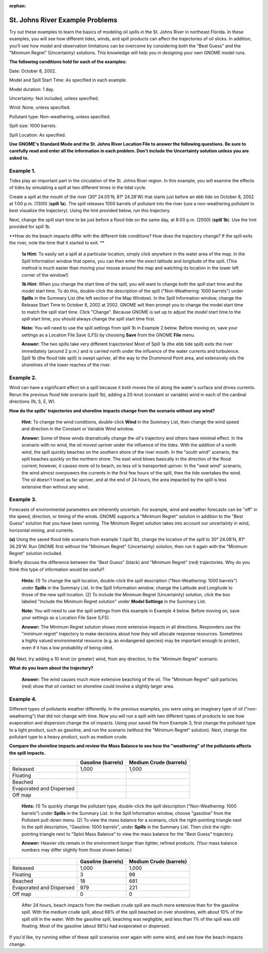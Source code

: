
:orphan:

.. _stjohns_examples:

St. Johns River Example Problems
================================


Try out these examples to learn the basics of modeling oil spills in the
St. Johns River in northeast Florida. In these examples, you will see
how different tides, winds, and spill products can affect the
trajectories of oil slicks. In addition, you'll see how model and
observation limitations can be overcome by considering both the "Best
Guess" and the "Minimum Regret" (Uncertainty) solutions. This knowledge
will help you in designing your own GNOME model runs.

**The following conditions hold for each of the examples:**

Date: October 8, 2002.

Model and Spill Start Time: As specified in each example.

Model duration: 1 day.

Uncertainty: Not included, unless specified.

Wind: None, unless specified.

Pollutant type: Non-weathering, unless specified.

Spill size: 1000 barrels.

Spill Location: As specified.

**Use GNOME's Standard Mode and the St. Johns River Location File to
answer the following questions. Be sure to carefully read and enter all
the information in each problem. Don't include the Uncertainty solution
unless you are asked to.**

Example 1.
----------

Tides play an important part in the circulation of the St. Johns
River region. In this example, you will examine the effects of tides by
simulating a spill at two different times in the tidal cycle.

Create a spill at the mouth of the river (30° 24.05'N, 81° 24.28'W) that
starts just before an ebb tide on October 8, 2002 at 1:00 p.m. (1300)
(**spill 1a**). The spill releases 1000 barrels of pollutant into the
river (use a non-weathering pollutant to best visualize the trajectory).
Using the hint provided below, run this trajectory.

Next, change the spill start time to be just before a flood tide on the
same day, at 8:00 p.m. (2000) (**spill 1b**). Use the hint provided for
spill 1b.

**How do the beach impacts differ with the different tide conditions?
How does the trajectory change? If the spill exits the river, note the
time that it started to exit. **

    **1a Hint:** To easily set a spill at a particular location, simply
    click *anywhere* in the water area of the map. In the Spill
    Information window that opens, you can then enter the *exact*
    latitude and longitude of the spill. (This method is much easier
    than moving your mouse around the map and watching its location in
    the lower left corner of the window!)

    **1b Hint:** When you change the start time of the spill, you will
    want to change both the *spill* start time and the *model* start
    time. To do this, double-click the description of the spill
    ("Non-Weathering: 1000 barrels") under **Spills** in the Summary
    List (the left section of the Map Window). In the Spill Information
    window, change the Release Start Time to October 8, 2002 at 2002.
    GNOME will then prompt you to change the model start time to match
    the spill start time. Click "Change". Because GNOME is set up to
    adjust the *model* start time to the *spill* start time, you should
    always change the spill start time first.

    **Note:** You will need to use the spill settings from spill 1b in
    Example 2 below. Before moving on, save your settings as a Location
    File Save (LFS) by choosing **Save** from the GNOME **File** menu.

    **Answer:** The two spills take very different trajectories! Most of
    Spill 1a (the ebb tide spill) exits the river immediately (around 2
    p.m.) and is carried north under the influence of the water currents
    and turbulence. Spill 1b (the flood tide spill) is swept upriver,
    all the way to the Drummond Point area, and extensively oils the
    shorelines of the lower reaches of the river.

Example 2.
----------

Wind can have a significant effect on a spill because it both
moves the oil along the water's surface and drives currents. Rerun the
previous flood tide scenario (spill 1b), adding a 20-knot (constant or
variable) wind in each of the cardinal directions (N, S, E, W).

**How do the spills' trajectories and shoreline impacts change from the
scenario without any wind?**

    **Hint:** To change the wind conditions, double-click **Wind** in
    the Summary List, then change the wind speed and direction in the
    Constant or Variable Wind window.

    **Answer:** Some of these winds dramatically change the oil's
    trajectory and others have minimal effect. In the scenario with no
    wind, the oil moved upriver under the influence of the tides. With
    the addition of a north wind, the spill quickly beaches on the
    southern shore of the river mouth. In the "south wind" scenario, the
    spill beaches quickly on the northern shore. The east wind blows
    basically in the direction of the flood current; however, it causes
    more oil to beach, so less oil is transported upriver. In the "west
    wind" scenario, the wind almost overpowers the currents in the first
    few hours of the spill, then the tide overtakes the wind. The oil
    doesn't travel as far upriver, and at the end of 24 hours, the area
    impacted by the spill is less extensive than without any wind.

Example 3.
----------

Forecasts of environmental parameters are inherently uncertain.
For example, wind and weather forecasts can be "off" in the speed,
direction, or timing of the winds. GNOME supports a "Minimum Regret"
solution in addition to the "Best Guess" solution that you have been
running. The Minimum Regret solution takes into account our uncertainty
in wind, horizontal mixing, and currents.

**(a)** Using the saved flood tide scenario from example 1 (spill 1b),
change the location of the spill to 30° 24.08'N, 81° 36.29'W. Run GNOME
first without the "Minimum Regret" (Uncertainty) solution, then run it
again with the "Minimum Regret" solution included.

Briefly discuss the difference between the "Best Guess" (black) and
"Minimum Regret" (red) trajectories. Why do you think this type of
information would be useful?

    **Hints:** (1) To change the spill location, double-click the spill
    description ("Non-Weathering: 1000 barrels") under **Spills** in the
    Summary List. In the Spill Information window, change the Latitude
    and Longitude to those of the new spill location. (2) To include the
    Minimum Regret (Uncertainty) solution, click the box labeled
    "Include the Minimum Regret solution" under **Model Settings** in
    the Summary List.

    **Note:** You will need to use the spill settings from this example
    in Example 4 below. Before moving on, save your settings as a
    Location File Save (LFS).

    **Answer:** The Minimum Regret solution shows more extensive impacts
    in all directions. Responders use the "minimum regret" trajectory to
    make decisions about how they will allocate response resources.
    Sometimes a highly valued environmental resource (e.g. an endangered
    species) may be important enough to protect, even if it has a low
    probability of being oiled.

**(b)** Next, try adding a 10-knot (or greater) wind, from any
direction, to the "Minimum Regret" scenario.

**What do you learn about the trajectory?**

    **Answer:** The wind causes much more extensive beaching of the oil.
    The "Minimum Regret" spill particles (red) show that oil contact on
    shoreline could involve a slightly larger area.

Example 4.
----------

Different types of pollutants weather differently. In the
previous examples, you were using an imaginary type of oil
("non-weathering") that did not change with time. Now you will run a
spill with two different types of products to see how evaporation and
dispersion change the oil impacts. Using your saved file from Example 3,
first change the pollutant type to a light product, such as gasoline,
and run the scenario (without the "Minimum Regret" solution). Next,
change the pollutant type to a heavy product, such as medium crude.

**Compare the shoreline impacts and review the Mass Balance to see how
the "weathering" of the pollutants affects the spill impacts.**

+----------------------------+---------------+------------------+
|                            | **Gasoline    | **Medium Crude   |
|                            | (barrels)**   | (barrels)**      |
+----------------------------+---------------+------------------+
| Released                   | 1,000         | 1,000            |
+----------------------------+---------------+------------------+
| Floating                   |               |                  |
+----------------------------+---------------+------------------+
| Beached                    |               |                  |
+----------------------------+---------------+------------------+
| Evaporated and Dispersed   |               |                  |
+----------------------------+---------------+------------------+
| Off map                    |               |                  |
+----------------------------+---------------+------------------+

    **Hints:** (1) To quickly change the pollutant type, double-click
    the spill description ("Non-Weathering: 1000 barrels") under
    **Spills** in the Summary List. In the Spill Information window,
    choose "gasoline" from the Pollutant pull-down menu. (2) To view the
    mass balance for a scenario, click the right-pointing triangle next
    to the spill description, "Gasoline: 1000 barrels", under **Spills**
    in the Summary List. Then click the right-pointing triangle next to
    "Splot Mass Balance" to view the mass balance for the "Best Guess"
    trajectory.

    **Answer:** Heavier oils remain in the environment longer than
    lighter, refined products. (Your mass balance numbers may differ
    slightly from those shown below.)

+----------------------------+---------------+------------------+
|                            | **Gasoline    | **Medium Crude   |
|                            | (barrels)**   | (barrels)**      |
+----------------------------+---------------+------------------+
| Released                   | 1,000         | 1,000            |
+----------------------------+---------------+------------------+
| Floating                   | 3             | 98               |
+----------------------------+---------------+------------------+
| Beached                    | 18            | 681              |
+----------------------------+---------------+------------------+
| Evaporated and Dispersed   | 979           | 221              |
+----------------------------+---------------+------------------+
| Off map                    | 0             | 0                |
+----------------------------+---------------+------------------+

    After 24 hours, beach impacts from the medium crude spill are much
    more extensive than for the gasoline spill. With the medium crude
    spill, about 68% of the spill beached on river shorelines, with
    about 10% of the spill still in the water. With the gasoline spill,
    beaching was negligible, and less than 1% of the spill was still
    floating. Most of the gasoline (about 98%) had evaporated or
    dispersed.

If you'd like, try running either of these spill scenarios over again
with some wind, and see how the beach impacts change.
